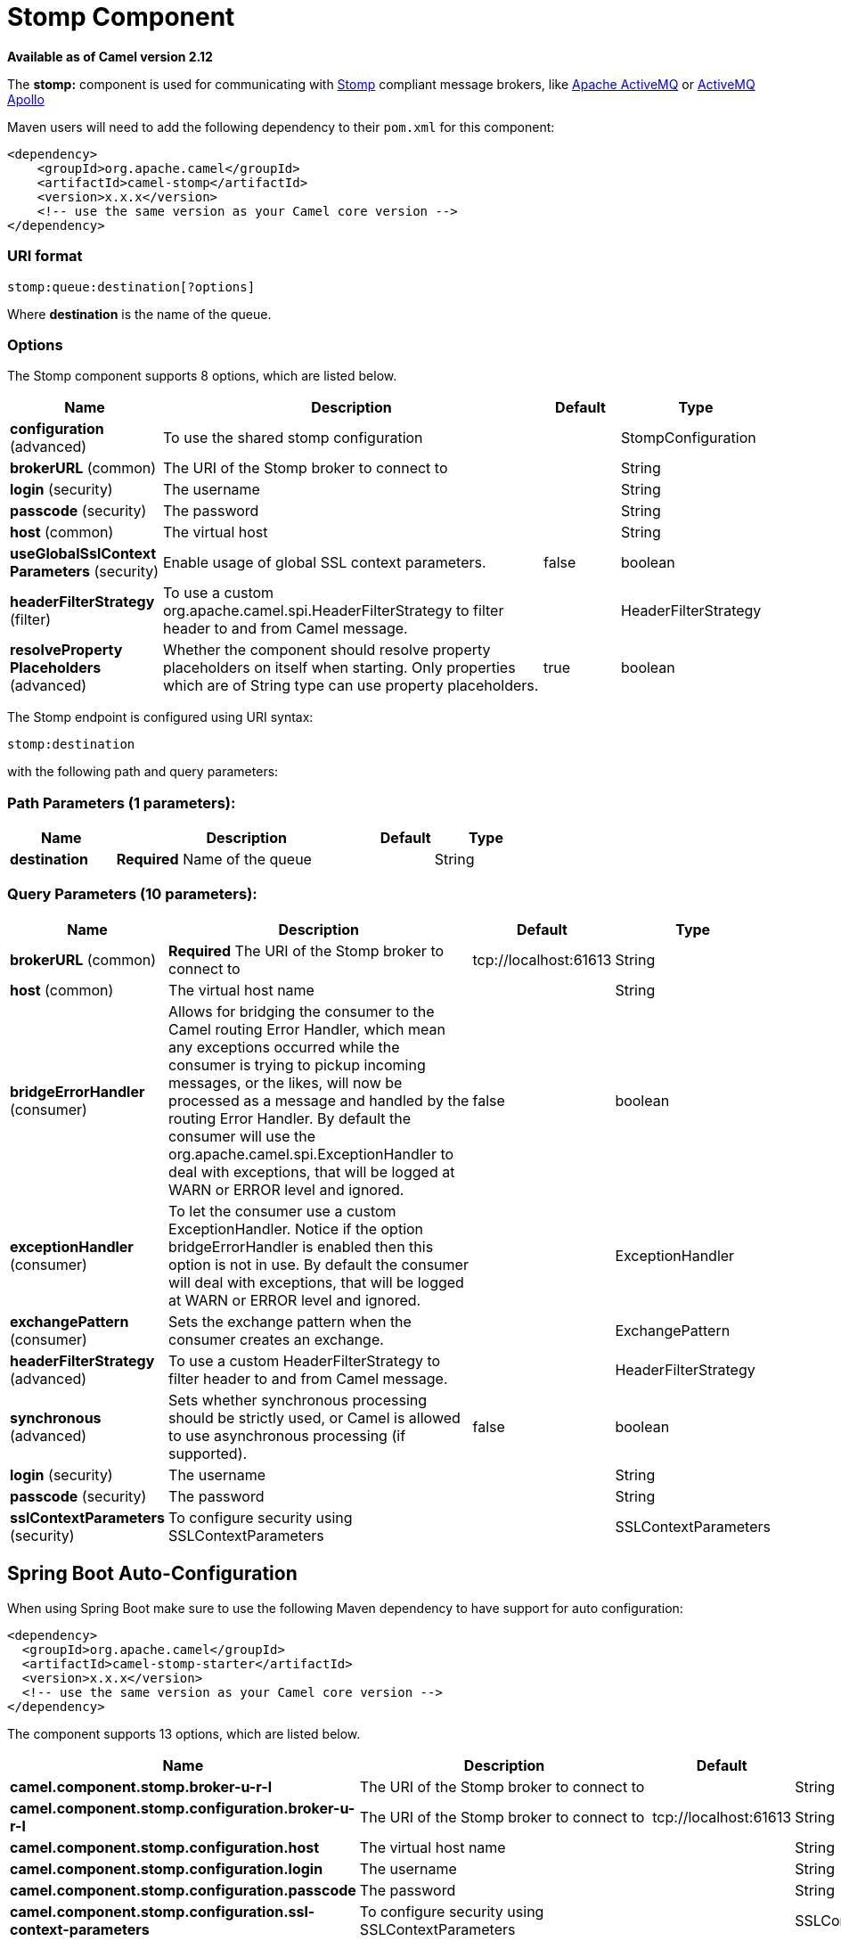 [[stomp-component]]
= Stomp Component

*Available as of Camel version 2.12*


The *stomp:* component is used for communicating with
http://stomp.github.io/[Stomp] compliant message brokers, like
http://activemq.apache.org[Apache ActiveMQ] or
http://activemq.apache.org/apollo/[ActiveMQ Apollo]

Maven users will need to add the following dependency to their `pom.xml`
for this component:

[source,xml]
------------------------------------------------------------
<dependency>
    <groupId>org.apache.camel</groupId>
    <artifactId>camel-stomp</artifactId>
    <version>x.x.x</version>
    <!-- use the same version as your Camel core version -->
</dependency>
------------------------------------------------------------

### URI format

[source,java]
---------------------------------
stomp:queue:destination[?options]
---------------------------------

Where *destination* is the name of the queue.

### Options



// component options: START
The Stomp component supports 8 options, which are listed below.



[width="100%",cols="2,5,^1,2",options="header"]
|===
| Name | Description | Default | Type
| *configuration* (advanced) | To use the shared stomp configuration |  | StompConfiguration
| *brokerURL* (common) | The URI of the Stomp broker to connect to |  | String
| *login* (security) | The username |  | String
| *passcode* (security) | The password |  | String
| *host* (common) | The virtual host |  | String
| *useGlobalSslContext Parameters* (security) | Enable usage of global SSL context parameters. | false | boolean
| *headerFilterStrategy* (filter) | To use a custom org.apache.camel.spi.HeaderFilterStrategy to filter header to and from Camel message. |  | HeaderFilterStrategy
| *resolveProperty Placeholders* (advanced) | Whether the component should resolve property placeholders on itself when starting. Only properties which are of String type can use property placeholders. | true | boolean
|===
// component options: END





// endpoint options: START
The Stomp endpoint is configured using URI syntax:

----
stomp:destination
----

with the following path and query parameters:

=== Path Parameters (1 parameters):


[width="100%",cols="2,5,^1,2",options="header"]
|===
| Name | Description | Default | Type
| *destination* | *Required* Name of the queue |  | String
|===


=== Query Parameters (10 parameters):


[width="100%",cols="2,5,^1,2",options="header"]
|===
| Name | Description | Default | Type
| *brokerURL* (common) | *Required* The URI of the Stomp broker to connect to | tcp://localhost:61613 | String
| *host* (common) | The virtual host name |  | String
| *bridgeErrorHandler* (consumer) | Allows for bridging the consumer to the Camel routing Error Handler, which mean any exceptions occurred while the consumer is trying to pickup incoming messages, or the likes, will now be processed as a message and handled by the routing Error Handler. By default the consumer will use the org.apache.camel.spi.ExceptionHandler to deal with exceptions, that will be logged at WARN or ERROR level and ignored. | false | boolean
| *exceptionHandler* (consumer) | To let the consumer use a custom ExceptionHandler. Notice if the option bridgeErrorHandler is enabled then this option is not in use. By default the consumer will deal with exceptions, that will be logged at WARN or ERROR level and ignored. |  | ExceptionHandler
| *exchangePattern* (consumer) | Sets the exchange pattern when the consumer creates an exchange. |  | ExchangePattern
| *headerFilterStrategy* (advanced) | To use a custom HeaderFilterStrategy to filter header to and from Camel message. |  | HeaderFilterStrategy
| *synchronous* (advanced) | Sets whether synchronous processing should be strictly used, or Camel is allowed to use asynchronous processing (if supported). | false | boolean
| *login* (security) | The username |  | String
| *passcode* (security) | The password |  | String
| *sslContextParameters* (security) | To configure security using SSLContextParameters |  | SSLContextParameters
|===
// endpoint options: END
// spring-boot-auto-configure options: START
== Spring Boot Auto-Configuration

When using Spring Boot make sure to use the following Maven dependency to have support for auto configuration:

[source,xml]
----
<dependency>
  <groupId>org.apache.camel</groupId>
  <artifactId>camel-stomp-starter</artifactId>
  <version>x.x.x</version>
  <!-- use the same version as your Camel core version -->
</dependency>
----


The component supports 13 options, which are listed below.



[width="100%",cols="2,5,^1,2",options="header"]
|===
| Name | Description | Default | Type
| *camel.component.stomp.broker-u-r-l* | The URI of the Stomp broker to connect to |  | String
| *camel.component.stomp.configuration.broker-u-r-l* | The URI of the Stomp broker to connect to | tcp://localhost:61613 | String
| *camel.component.stomp.configuration.host* | The virtual host name |  | String
| *camel.component.stomp.configuration.login* | The username |  | String
| *camel.component.stomp.configuration.passcode* | The password |  | String
| *camel.component.stomp.configuration.ssl-context-parameters* | To configure security using SSLContextParameters |  | SSLContextParameters
| *camel.component.stomp.enabled* | Enable stomp component | true | Boolean
| *camel.component.stomp.header-filter-strategy* | To use a custom org.apache.camel.spi.HeaderFilterStrategy to filter header to and from Camel message. The option is a org.apache.camel.spi.HeaderFilterStrategy type. |  | String
| *camel.component.stomp.host* | The virtual host |  | String
| *camel.component.stomp.login* | The username |  | String
| *camel.component.stomp.passcode* | The password |  | String
| *camel.component.stomp.resolve-property-placeholders* | Whether the component should resolve property placeholders on itself when starting. Only properties which are of String type can use property placeholders. | true | Boolean
| *camel.component.stomp.use-global-ssl-context-parameters* | Enable usage of global SSL context parameters. | false | Boolean
|===
// spring-boot-auto-configure options: END




You can append query options to the URI in the following format,
`?option=value&option=value&...`

### Samples

Sending messages:

[source,java]
------------------------------------------
from("direct:foo").to("stomp:queue:test");
------------------------------------------

Consuming messages:

[source,java]
------------------------------------------------------------------------------
from("stomp:queue:test").transform(body().convertToString()).to("mock:result")
------------------------------------------------------------------------------

### Endpoints

Camel supports the Message Endpoint pattern
using the
http://camel.apache.org/maven/current/camel-core/apidocs/org/apache/camel/Endpoint.html[Endpoint]
interface. Endpoints are usually created by a
Component and Endpoints are usually referred to in
the DSL via their URIs.

From an Endpoint you can use the following methods

*
http://camel.apache.org/maven/current/camel-core/apidocs/org/apache/camel/Endpoint.html#createProducer()[createProducer()]
will create a
http://camel.apache.org/maven/current/camel-core/apidocs/org/apache/camel/Producer.html[Producer]
for sending message exchanges to the endpoint
*
http://camel.apache.org/maven/current/camel-core/apidocs/org/apache/camel/Endpoint.html#createConsumer(org.apache.camel.Processor)[createConsumer()]
implements the Event Driven Consumer
pattern for consuming message exchanges from the endpoint via a
http://camel.apache.org/maven/current/camel-core/apidocs/org/apache/camel/Processor.html[Processor]
when creating a
http://camel.apache.org/maven/current/camel-core/apidocs/org/apache/camel/Consumer.html[Consumer]
*
http://camel.apache.org/maven/current/camel-core/apidocs/org/apache/camel/Endpoint.html#createPollingConsumer()[createPollingConsumer()]
implements the Polling Consumer pattern for
consuming message exchanges from the endpoint via a
http://camel.apache.org/maven/current/camel-core/apidocs/org/apache/camel/PollingConsumer.html[PollingConsumer]

### See Also

* Configuring Camel
* Message Endpoint pattern
* URIs
* Writing Components

